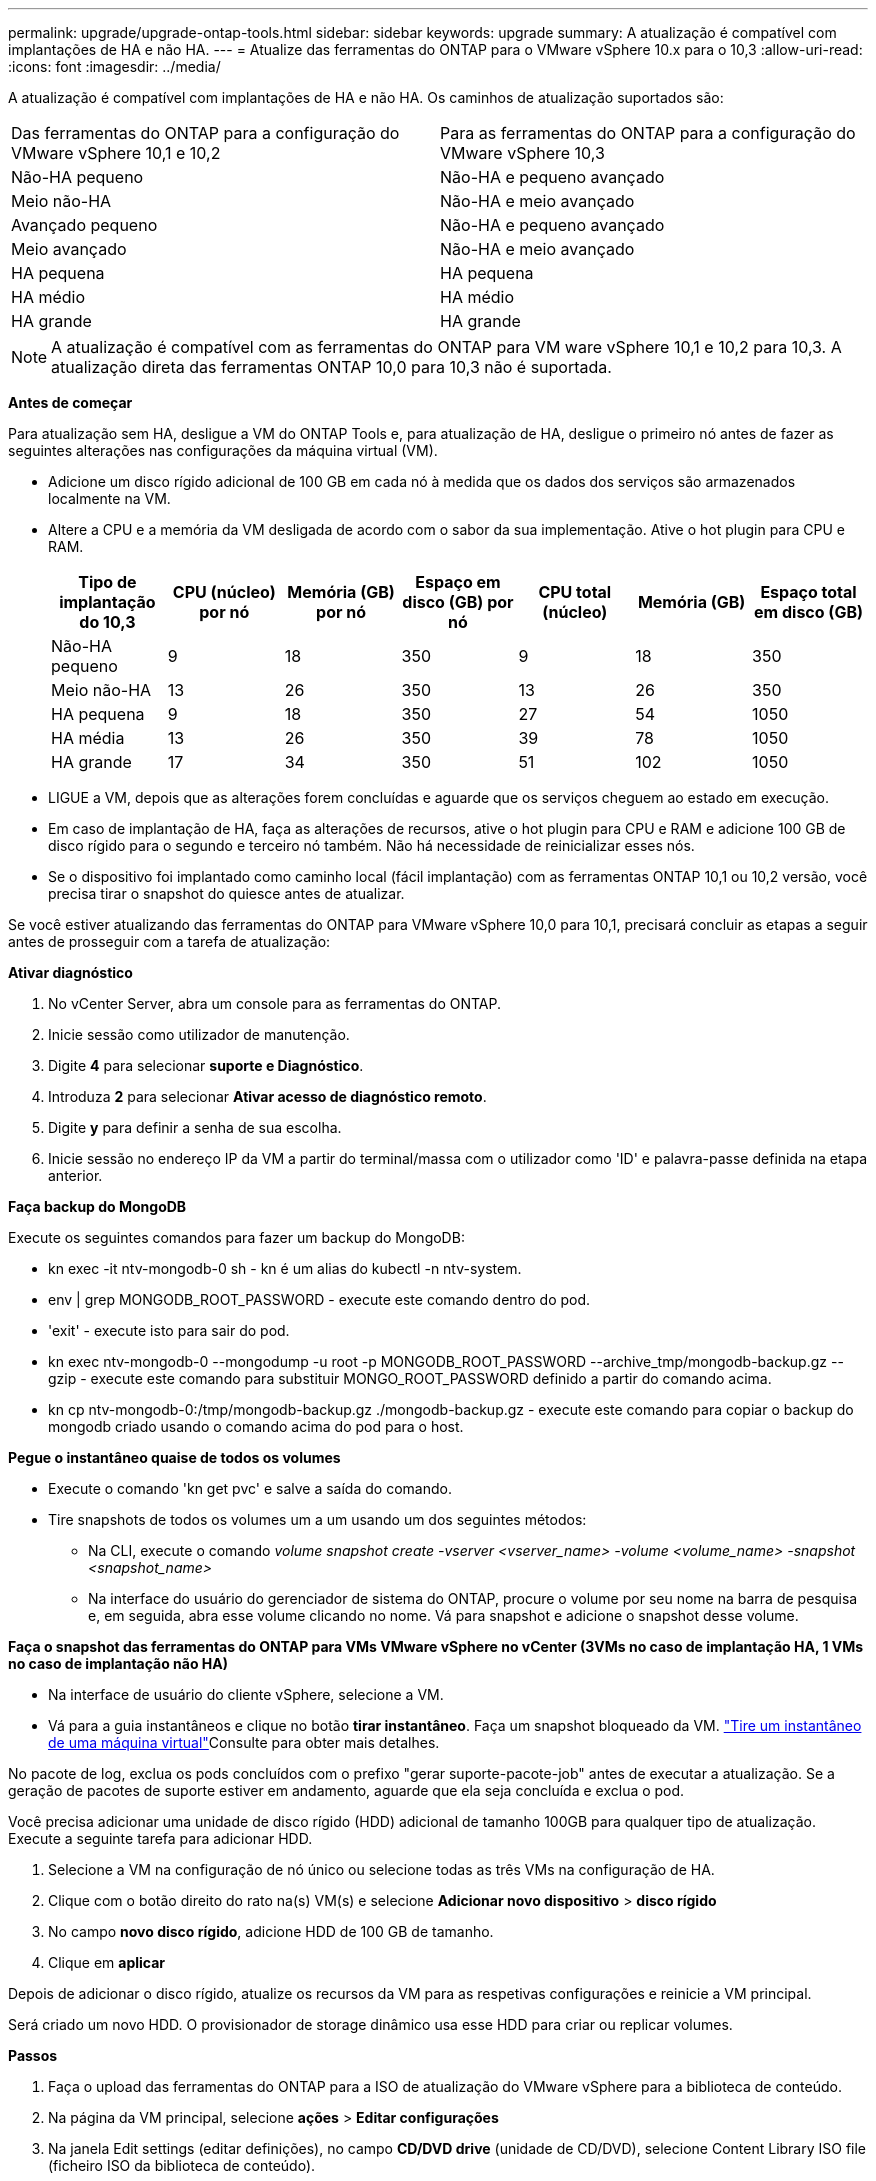 ---
permalink: upgrade/upgrade-ontap-tools.html 
sidebar: sidebar 
keywords: upgrade 
summary: A atualização é compatível com implantações de HA e não HA. 
---
= Atualize das ferramentas do ONTAP para o VMware vSphere 10.x para o 10,3
:allow-uri-read: 
:icons: font
:imagesdir: ../media/


[role="lead"]
A atualização é compatível com implantações de HA e não HA. Os caminhos de atualização suportados são:

|===


| Das ferramentas do ONTAP para a configuração do VMware vSphere 10,1 e 10,2 | Para as ferramentas do ONTAP para a configuração do VMware vSphere 10,3 


| Não-HA pequeno | Não-HA e pequeno avançado 


| Meio não-HA | Não-HA e meio avançado 


| Avançado pequeno | Não-HA e pequeno avançado 


| Meio avançado | Não-HA e meio avançado 


| HA pequena | HA pequena 


| HA médio | HA médio 


| HA grande | HA grande 
|===

NOTE: A atualização é compatível com as ferramentas do ONTAP para VM ware vSphere 10,1 e 10,2 para 10,3. A atualização direta das ferramentas ONTAP 10,0 para 10,3 não é suportada.

*Antes de começar*

Para atualização sem HA, desligue a VM do ONTAP Tools e, para atualização de HA, desligue o primeiro nó antes de fazer as seguintes alterações nas configurações da máquina virtual (VM).

* Adicione um disco rígido adicional de 100 GB em cada nó à medida que os dados dos serviços são armazenados localmente na VM.
* Altere a CPU e a memória da VM desligada de acordo com o sabor da sua implementação. Ative o hot plugin para CPU e RAM.
+
|===
| Tipo de implantação do 10,3 | CPU (núcleo) por nó | Memória (GB) por nó | Espaço em disco (GB) por nó | CPU total (núcleo) | Memória (GB) | Espaço total em disco (GB) 


| Não-HA pequeno | 9 | 18 | 350 | 9 | 18 | 350 


| Meio não-HA | 13 | 26 | 350 | 13 | 26 | 350 


| HA pequena | 9 | 18 | 350 | 27 | 54 | 1050 


| HA média | 13 | 26 | 350 | 39 | 78 | 1050 


| HA grande | 17 | 34 | 350 | 51 | 102 | 1050 
|===
* LIGUE a VM, depois que as alterações forem concluídas e aguarde que os serviços cheguem ao estado em execução.
* Em caso de implantação de HA, faça as alterações de recursos, ative o hot plugin para CPU e RAM e adicione 100 GB de disco rígido para o segundo e terceiro nó também. Não há necessidade de reinicializar esses nós.
* Se o dispositivo foi implantado como caminho local (fácil implantação) com as ferramentas ONTAP 10,1 ou 10,2 versão, você precisa tirar o snapshot do quiesce antes de atualizar.


Se você estiver atualizando das ferramentas do ONTAP para VMware vSphere 10,0 para 10,1, precisará concluir as etapas a seguir antes de prosseguir com a tarefa de atualização:

*Ativar diagnóstico*

. No vCenter Server, abra um console para as ferramentas do ONTAP.
. Inicie sessão como utilizador de manutenção.
. Digite *4* para selecionar *suporte e Diagnóstico*.
. Introduza *2* para selecionar *Ativar acesso de diagnóstico remoto*.
. Digite *y* para definir a senha de sua escolha.
. Inicie sessão no endereço IP da VM a partir do terminal/massa com o utilizador como 'ID' e palavra-passe definida na etapa anterior.


*Faça backup do MongoDB*

Execute os seguintes comandos para fazer um backup do MongoDB:

* kn exec -it ntv-mongodb-0 sh - kn é um alias do kubectl -n ntv-system.
* env | grep MONGODB_ROOT_PASSWORD - execute este comando dentro do pod.
* 'exit' - execute isto para sair do pod.
* kn exec ntv-mongodb-0 --mongodump -u root -p MONGODB_ROOT_PASSWORD --archive_tmp/mongodb-backup.gz --gzip - execute este comando para substituir MONGO_ROOT_PASSWORD definido a partir do comando acima.
* kn cp ntv-mongodb-0:/tmp/mongodb-backup.gz ./mongodb-backup.gz - execute este comando para copiar o backup do mongodb criado usando o comando acima do pod para o host.


*Pegue o instantâneo quaise de todos os volumes*

* Execute o comando 'kn get pvc' e salve a saída do comando.
* Tire snapshots de todos os volumes um a um usando um dos seguintes métodos:
+
** Na CLI, execute o comando _volume snapshot create -vserver <vserver_name> -volume <volume_name> -snapshot <snapshot_name>_
** Na interface do usuário do gerenciador de sistema do ONTAP, procure o volume por seu nome na barra de pesquisa e, em seguida, abra esse volume clicando no nome. Vá para snapshot e adicione o snapshot desse volume.




*Faça o snapshot das ferramentas do ONTAP para VMs VMware vSphere no vCenter (3VMs no caso de implantação HA, 1 VMs no caso de implantação não HA)*

* Na interface de usuário do cliente vSphere, selecione a VM.
* Vá para a guia instantâneos e clique no botão *tirar instantâneo*. Faça um snapshot bloqueado da VM.  https://docs.vmware.com/en/VMware-vSphere/7.0/com.vmware.vsphere.vm_admin.doc/GUID-9720B104-9875-4C2C-A878-F1C351A4F3D8.html["Tire um instantâneo de uma máquina virtual"^]Consulte para obter mais detalhes.


No pacote de log, exclua os pods concluídos com o prefixo "gerar suporte-pacote-job" antes de executar a atualização. Se a geração de pacotes de suporte estiver em andamento, aguarde que ela seja concluída e exclua o pod.

Você precisa adicionar uma unidade de disco rígido (HDD) adicional de tamanho 100GB para qualquer tipo de atualização. Execute a seguinte tarefa para adicionar HDD.

. Selecione a VM na configuração de nó único ou selecione todas as três VMs na configuração de HA.
. Clique com o botão direito do rato na(s) VM(s) e selecione *Adicionar novo dispositivo* > *disco rígido*
. No campo *novo disco rígido*, adicione HDD de 100 GB de tamanho.
. Clique em *aplicar*


Depois de adicionar o disco rígido, atualize os recursos da VM para as respetivas configurações e reinicie a VM principal.

Será criado um novo HDD. O provisionador de storage dinâmico usa esse HDD para criar ou replicar volumes.

*Passos*

. Faça o upload das ferramentas do ONTAP para a ISO de atualização do VMware vSphere para a biblioteca de conteúdo.
. Na página da VM principal, selecione *ações* > *Editar configurações*
. Na janela Edit settings (editar definições), no campo *CD/DVD drive* (unidade de CD/DVD), selecione Content Library ISO file (ficheiro ISO da biblioteca de conteúdo).
. Selecione o arquivo ISO e clique em *OK*. Selecione a caixa de verificação Connected (ligado) no campo *CD/DVD drive* (unidade de CD/DVD). image:../media/primaryvm-edit-settings.png["Editar definições"]
. No vCenter Server, abra um console para as ferramentas do ONTAP.
. Inicie sessão como utilizador de manutenção.
. Introduza *3* para selecionar o menu Configuração do sistema.
. Introduza *7* para selecionar a opção de atualização.
. Ao atualizar, as seguintes ações são executadas automaticamente:
+
.. Atualização do certificado
.. Atualização remota do plug-in




Depois de atualizar para as ferramentas do ONTAP para o VMware vSphere 10,3, você pode:

* Desative os serviços da IU do gerente
* Passar de uma configuração que não seja HA para uma configuração HA
* Faça escalabilidade vertical de uma configuração pequena que não seja de HA para um meio que não seja de HA ou para uma configuração de médio ou grande porte.
* Em caso de atualização que não seja de HA, reinicie a VM das ferramentas do ONTAP para refletir as alterações. Em caso de atualização de HA, reinicie o primeiro nó para refletir as alterações no nó.


*Depois de terminar*

Depois de atualizar de versões anteriores das ferramentas do ONTAP para o VMware vSphere para a versão 10,3, volte a digitalizar os adaptadores SRA para verificar se os detalhes estão atualizados na página adaptadores de replicação de armazenamento de recuperação de site do VMware Live.

Depois de atualizar com êxito, exclua os volumes Trident do ONTAP manualmente usando o seguinte procedimento:


NOTE: Essas etapas não são necessárias se as ferramentas do ONTAP para VMware vSphere 10,1 ou 10,2 estiverem em configurações de meio (caminho local) não-HA pequenas ou não-HA.

. No vCenter Server, abra um console para as ferramentas do ONTAP.
. Inicie sessão como utilizador de manutenção.
. Digite *4* para selecionar o menu *suporte e Diagnóstico*.
. Digite *1* para selecionar a opção *Access Diagnostics shell*.
. Execute o seguinte comando
+
[listing]
----
sudo python3 /home/maint/scripts/ontap_cleanup.py
----
. Introduza o nome de utilizador e a palavra-passe do ONTAP


Isso exclui todos os volumes Trident presentes no ONTAP que foram usados nas ferramentas do ONTAP para VMware vSphere 10,1/10,2.
